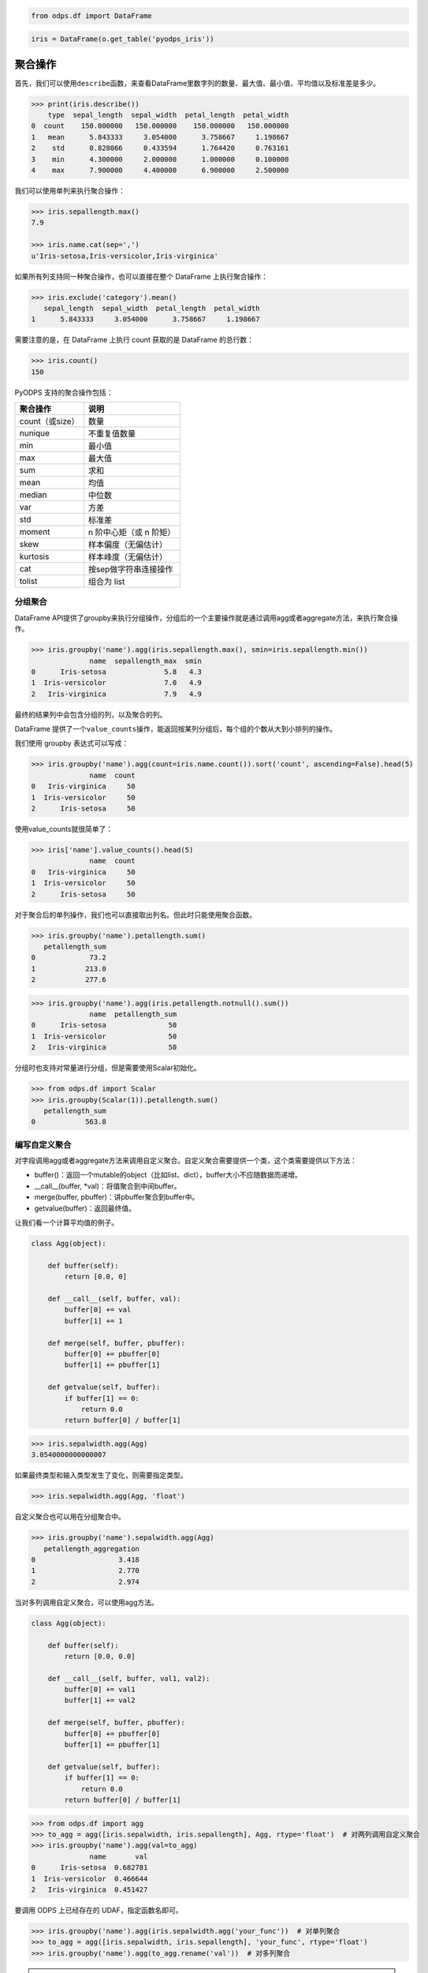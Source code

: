 .. _dfagg:

.. code:: python

    from odps.df import DataFrame

.. code:: python

    iris = DataFrame(o.get_table('pyodps_iris'))

聚合操作
========

首先，我们可以使用\ ``describe``\ 函数，来查看DataFrame里数字列的数量、最大值、最小值、平均值以及标准差是多少。

.. code:: python

    >>> print(iris.describe())
        type  sepal_length  sepal_width  petal_length  petal_width
    0  count    150.000000   150.000000    150.000000   150.000000
    1   mean      5.843333     3.054000      3.758667     1.198667
    2    std      0.828066     0.433594      1.764420     0.763161
    3    min      4.300000     2.000000      1.000000     0.100000
    4    max      7.900000     4.400000      6.900000     2.500000

我们可以使用单列来执行聚合操作：

.. code:: python

    >>> iris.sepallength.max()
    7.9

    >>> iris.name.cat(sep=',')
    u'Iris-setosa,Iris-versicolor,Iris-virginica'

如果所有列支持同一种聚合操作，也可以直接在整个 DataFrame 上执行聚合操作：

.. code:: python

    >>> iris.exclude('category').mean()
       sepal_length  sepal_width  petal_length  petal_width
    1      5.843333     3.054000      3.758667     1.198667

需要注意的是，在 DataFrame 上执行 count 获取的是 DataFrame 的总行数：

.. code:: python

    >>> iris.count()
    150

PyODPS 支持的聚合操作包括：

================ ========================
 聚合操作         说明
================ ========================
 count（或size）  数量
 nunique          不重复值数量
 min              最小值
 max              最大值
 sum              求和
 mean             均值
 median           中位数
 var              方差
 std              标准差
 moment           n 阶中心矩（或 n 阶矩）
 skew             样本偏度（无偏估计）
 kurtosis         样本峰度（无偏估计）
 cat              按sep做字符串连接操作
 tolist           组合为 list
================ ========================

分组聚合
--------

DataFrame
API提供了groupby来执行分组操作，分组后的一个主要操作就是通过调用agg或者aggregate方法，来执行聚合操作。

.. code:: python

    >>> iris.groupby('name').agg(iris.sepallength.max(), smin=iris.sepallength.min())
                  name  sepallength_max  smin
    0      Iris-setosa              5.8   4.3
    1  Iris-versicolor              7.0   4.9
    2   Iris-virginica              7.9   4.9

最终的结果列中会包含分组的列，以及聚合的列。

DataFrame 提供了一个\ ``value_counts``\ 操作，能返回按某列分组后，每个组的个数从大到小排列的操作。

我们使用 groupby 表达式可以写成：

.. code:: python

    >>> iris.groupby('name').agg(count=iris.name.count()).sort('count', ascending=False).head(5)
                  name  count
    0   Iris-virginica     50
    1  Iris-versicolor     50
    2      Iris-setosa     50

使用value\_counts就很简单了：

.. code:: python

    >>> iris['name'].value_counts().head(5)
                  name  count
    0   Iris-virginica     50
    1  Iris-versicolor     50
    2      Iris-setosa     50

对于聚合后的单列操作，我们也可以直接取出列名。但此时只能使用聚合函数。

.. code:: python

    >>> iris.groupby('name').petallength.sum()
       petallength_sum
    0             73.2
    1            213.0
    2            277.6

.. code:: python

    >>> iris.groupby('name').agg(iris.petallength.notnull().sum())
                  name  petallength_sum
    0      Iris-setosa               50
    1  Iris-versicolor               50
    2   Iris-virginica               50


分组时也支持对常量进行分组，但是需要使用Scalar初始化。

.. code:: python

    >>> from odps.df import Scalar
    >>> iris.groupby(Scalar(1)).petallength.sum()
       petallength_sum
    0            563.8

编写自定义聚合
--------------

对字段调用agg或者aggregate方法来调用自定义聚合。自定义聚合需要提供一个类，这个类需要提供以下方法：

* buffer()：返回一个mutable的object（比如list、dict），buffer大小不应随数据而递增。
* __call__(buffer, *val)：将值聚合到中间buffer。
* merge(buffer, pbuffer)：讲pbuffer聚合到buffer中。
* getvalue(buffer)：返回最终值。

让我们看一个计算平均值的例子。

.. code-block:: python

    class Agg(object):

        def buffer(self):
            return [0.0, 0]

        def __call__(self, buffer, val):
            buffer[0] += val
            buffer[1] += 1

        def merge(self, buffer, pbuffer):
            buffer[0] += pbuffer[0]
            buffer[1] += pbuffer[1]

        def getvalue(self, buffer):
            if buffer[1] == 0:
                return 0.0
            return buffer[0] / buffer[1]

.. code:: python

    >>> iris.sepalwidth.agg(Agg)
    3.0540000000000007

如果最终类型和输入类型发生了变化，则需要指定类型。

.. code:: python

    >>> iris.sepalwidth.agg(Agg, 'float')


自定义聚合也可以用在分组聚合中。

.. code:: python

    >>> iris.groupby('name').sepalwidth.agg(Agg)
       petallength_aggregation
    0                    3.418
    1                    2.770
    2                    2.974

当对多列调用自定义聚合，可以使用agg方法。

.. code-block:: python

    class Agg(object):

        def buffer(self):
            return [0.0, 0.0]

        def __call__(self, buffer, val1, val2):
            buffer[0] += val1
            buffer[1] += val2

        def merge(self, buffer, pbuffer):
            buffer[0] += pbuffer[0]
            buffer[1] += pbuffer[1]

        def getvalue(self, buffer):
            if buffer[1] == 0:
                return 0.0
            return buffer[0] / buffer[1]

.. code:: python

    >>> from odps.df import agg
    >>> to_agg = agg([iris.sepalwidth, iris.sepallength], Agg, rtype='float')  # 对两列调用自定义聚合
    >>> iris.groupby('name').agg(val=to_agg)
                  name       val
    0      Iris-setosa  0.682781
    1  Iris-versicolor  0.466644
    2   Iris-virginica  0.451427

要调用 ODPS 上已经存在的 UDAF，指定函数名即可。

.. code:: python

    >>> iris.groupby('name').agg(iris.sepalwidth.agg('your_func'))  # 对单列聚合
    >>> to_agg = agg([iris.sepalwidth, iris.sepallength], 'your_func', rtype='float')
    >>> iris.groupby('name').agg(to_agg.rename('val'))  # 对多列聚合

.. warning::
    目前，受限于 Python UDF，自定义聚合无法支持将 list / dict 类型作为初始输入或最终输出结果。

HyperLogLog 计数
----------------

DataFrame 提供了对列进行 HyperLogLog 计数的接口 ``hll_count``，这个接口是个近似的估计接口，
当数据量很大时，能较快的对数据的唯一个数进行估计。

这个接口在对比如海量用户UV进行计算时，能很快得出估计值。

.. code:: python

    >>> df = DataFrame(pd.DataFrame({'a': np.random.randint(100000, size=100000)}))
    >>> df.a.hll_count()
    63270
    >>> df.a.nunique()
    63250

提供 ``splitter`` 参数会对每个字段进行分隔，再计算唯一数。
